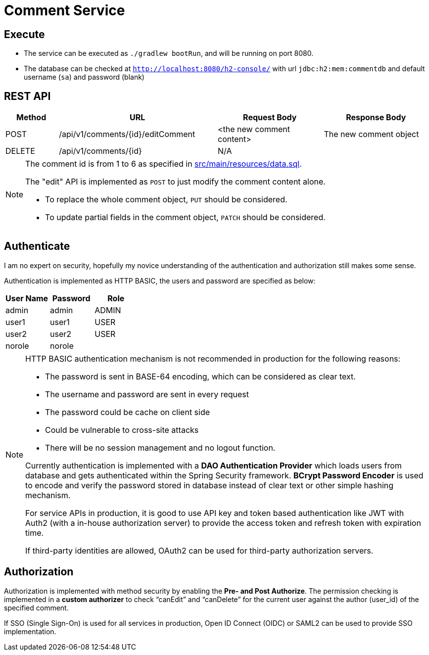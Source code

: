 = Comment Service

== Execute

* The service can be executed as `./gradlew bootRun`, and will be running on port 8080.
* The database can be checked at `http://localhost:8080/h2-console/` with url `jdbc:h2:mem:commentdb` and default username (`sa`) and password (blank)

== REST API

[cols="1, 3, 2, 2"]
|===
| Method | URL | Request Body | Response Body

| POST | /api/v1/comments/{id}/editComment | <the new comment content> | The new comment object
| DELETE | /api/v1/comments/{id} | N/A | | N/A
|===

[NOTE]
--
The comment id is from 1 to 6 as specified in link:src/main/resources/data.sql[].

The "edit" API is implemented as `POST` to just modify the comment content alone.

* To replace the whole comment object, `PUT` should be considered.
* To update partial fields in the comment object, `PATCH` should be considered.
--
== Authenticate

I am no expert on security, hopefully my novice understanding of the authentication and authorization
still makes some sense.

Authentication is implemented as HTTP BASIC, the users and password are specified as below:

|===
| User Name | Password | Role

| admin | admin | ADMIN
| user1 | user1 | USER
| user2 | user2 | USER
| norole | norole |
|===

[NOTE]
--
HTTP BASIC authentication mechanism is not recommended in production for the following reasons:

* The password is sent in BASE-64 encoding, which can be considered as clear text.
* The username and password are sent in every request
* The password could be cache on client side
* Could be vulnerable to cross-site attacks
* There will be no session management and no logout function.

Currently authentication is implemented with a *DAO Authentication Provider* which loads users
from database and gets authenticated within the Spring Security framework. *BCrypt Password
Encoder* is used to encode and verify the password stored in database instead of clear text
or other simple hashing mechanism.

For service APIs in production, it is good to use API key and token based authentication
like JWT with Auth2 (with a in-house authorization server) to provide the access token
and refresh token with expiration time.

If third-party identities are allowed, OAuth2 can be used for third-party authorization servers.
--

== Authorization

Authorization is implemented with method security by enabling the *Pre- and Post Authorize*.
The permission checking is implemented in a *custom authorizer* to check "`canEdit`" and "`canDelete`"
for the current user against the author (user_id) of the specified comment.

If SSO (Single Sign-On) is used for all services in production, Open ID Connect (OIDC) or SAML2 can be used
to provide SSO implementation.
